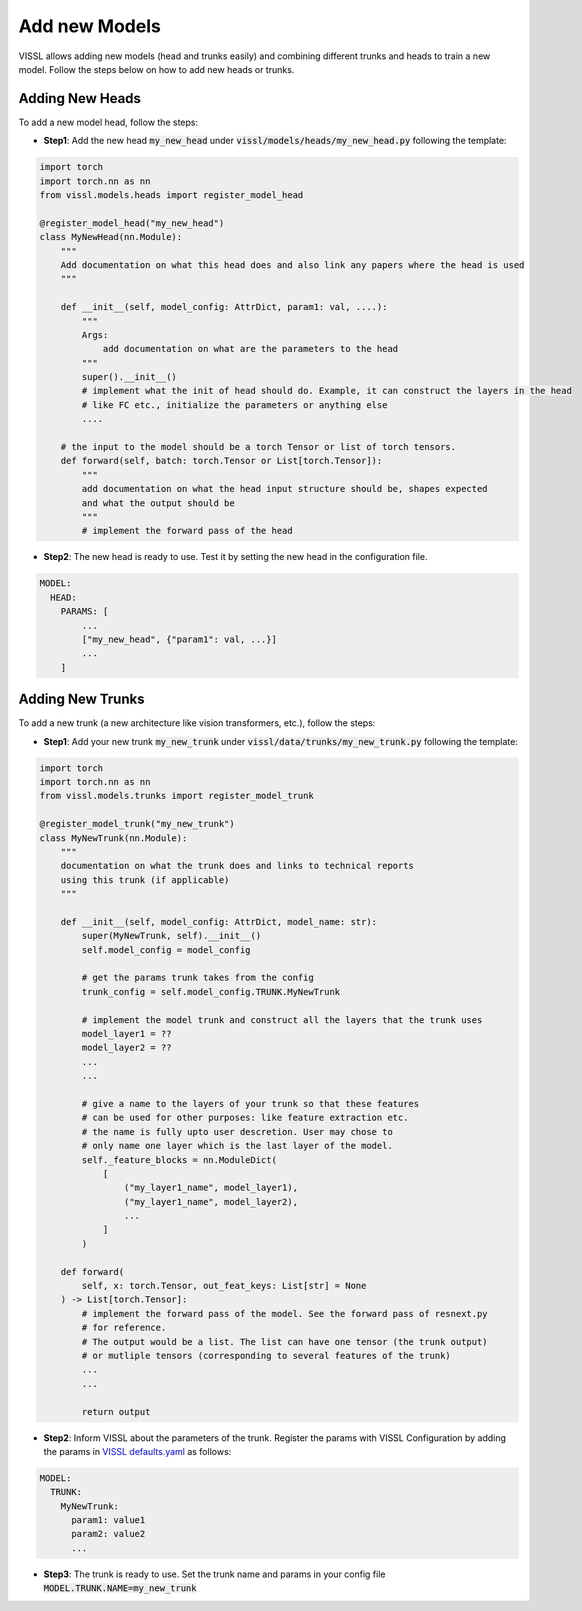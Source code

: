 Add new Models
=======================

VISSL allows adding new models (head and trunks easily) and combining different trunks and heads to train a new model. Follow the steps below on how to add new heads or trunks.


Adding New Heads
------------------

To add a new model head, follow the steps:

- **Step1**: Add the new head :code:`my_new_head` under :code:`vissl/models/heads/my_new_head.py` following the template:

.. code-block:: python

    import torch
    import torch.nn as nn
    from vissl.models.heads import register_model_head

    @register_model_head("my_new_head")
    class MyNewHead(nn.Module):
        """
        Add documentation on what this head does and also link any papers where the head is used
        """

        def __init__(self, model_config: AttrDict, param1: val, ....):
            """
            Args:
                add documentation on what are the parameters to the head
            """
            super().__init__()
            # implement what the init of head should do. Example, it can construct the layers in the head
            # like FC etc., initialize the parameters or anything else
            ....

        # the input to the model should be a torch Tensor or list of torch tensors.
        def forward(self, batch: torch.Tensor or List[torch.Tensor]):
            """
            add documentation on what the head input structure should be, shapes expected
            and what the output should be
            """
            # implement the forward pass of the head

- **Step2**: The new head is ready to use. Test it by setting the new head in the configuration file.

.. code-block:: yaml

    MODEL:
      HEAD:
        PARAMS: [
            ...
            ["my_new_head", {"param1": val, ...}]
            ...
        ]


Adding New Trunks
---------------------

To add a new trunk (a new architecture like vision transformers, etc.), follow the steps:


- **Step1**: Add your new trunk :code:`my_new_trunk` under :code:`vissl/data/trunks/my_new_trunk.py` following the template:

.. code-block:: python

    import torch
    import torch.nn as nn
    from vissl.models.trunks import register_model_trunk

    @register_model_trunk("my_new_trunk")
    class MyNewTrunk(nn.Module):
        """
        documentation on what the trunk does and links to technical reports
        using this trunk (if applicable)
        """

        def __init__(self, model_config: AttrDict, model_name: str):
            super(MyNewTrunk, self).__init__()
            self.model_config = model_config

            # get the params trunk takes from the config
            trunk_config = self.model_config.TRUNK.MyNewTrunk

            # implement the model trunk and construct all the layers that the trunk uses
            model_layer1 = ??
            model_layer2 = ??
            ...
            ...

            # give a name to the layers of your trunk so that these features
            # can be used for other purposes: like feature extraction etc.
            # the name is fully upto user descretion. User may chose to
            # only name one layer which is the last layer of the model.
            self._feature_blocks = nn.ModuleDict(
                [
                    ("my_layer1_name", model_layer1),
                    ("my_layer1_name", model_layer2),
                    ...
                ]
            )

        def forward(
            self, x: torch.Tensor, out_feat_keys: List[str] = None
        ) -> List[torch.Tensor]:
            # implement the forward pass of the model. See the forward pass of resnext.py
            # for reference.
            # The output would be a list. The list can have one tensor (the trunk output)
            # or mutliple tensors (corresponding to several features of the trunk)
            ...
            ...

            return output

- **Step2**: Inform VISSL about the parameters of the trunk. Register the params with VISSL Configuration by adding the params in
  `VISSL defaults.yaml <https://github.com/facebookresearch/vissl/blob/main/vissl/config/defaults.yaml>`_ as follows:

.. code-block:: yaml

    MODEL:
      TRUNK:
        MyNewTrunk:
          param1: value1
          param2: value2
          ...

- **Step3**: The trunk is ready to use. Set the trunk name and params in your config file :code:`MODEL.TRUNK.NAME=my_new_trunk`
